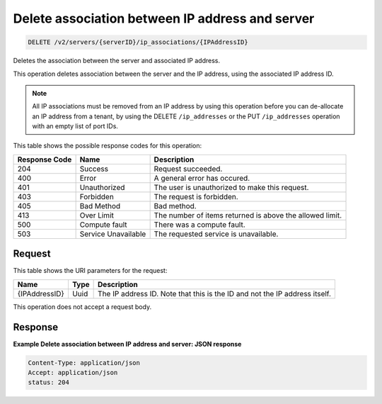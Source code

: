 .. _delete-delete-association-between-ip-address-and-server-v2-servers-serverid-ip-associations-ipaddressid:

Delete association between IP address and server
^^^^^^^^^^^^^^^^^^^^^^^^^^^^^^^^^^^^^^^^^^^^^^^^^^^^^^^^^^^^^^^^^^^^^^^^^^^^^^^^

.. code::

    DELETE /v2/servers/{serverID}/ip_associations/{IPAddressID}

Deletes the association between the server and associated IP address.

This operation deletes association between the server and the IP address, using the associated 
IP address ID.

.. note::
   All IP associations must be removed from an IP address by using this operation before 
   you can de-allocate an IP address from a tenant, by using the DELETE ``/ip_addresses`` 
   or the PUT ``/ip_addresses`` operation with an empty list of port IDs.
   


This table shows the possible response codes for this operation:


+--------------------------+-------------------------+-------------------------+
|Response Code             |Name                     |Description              |
+==========================+=========================+=========================+
|204                       |Success                  |Request succeeded.       |
+--------------------------+-------------------------+-------------------------+
|400                       |Error                    |A general error has      |
|                          |                         |occured.                 |
+--------------------------+-------------------------+-------------------------+
|401                       |Unauthorized             |The user is unauthorized |
|                          |                         |to make this request.    |
+--------------------------+-------------------------+-------------------------+
|403                       |Forbidden                |The request is forbidden.|
+--------------------------+-------------------------+-------------------------+
|405                       |Bad Method               |Bad method.              |
+--------------------------+-------------------------+-------------------------+
|413                       |Over Limit               |The number of items      |
|                          |                         |returned is above the    |
|                          |                         |allowed limit.           |
+--------------------------+-------------------------+-------------------------+
|500                       |Compute fault            |There was a compute      |
|                          |                         |fault.                   |
+--------------------------+-------------------------+-------------------------+
|503                       |Service Unavailable      |The requested service is |
|                          |                         |unavailable.             |
+--------------------------+-------------------------+-------------------------+


Request
""""""""""""""""


This table shows the URI parameters for the request:

+--------------------------+-------------------------+-------------------------+
|Name                      |Type                     |Description              |
+==========================+=========================+=========================+
|{IPAddressID}             |Uuid                     |The IP address ID. Note  |
|                          |                         |that this is the ID and  |
|                          |                         |not the IP address       |
|                          |                         |itself.                  |
+--------------------------+-------------------------+-------------------------+


This operation does not accept a request body.


Response
""""""""""""""""

**Example Delete association between IP address and server: JSON response**


.. code::

   Content-Type: application/json
   Accept: application/json
   status: 204
   




